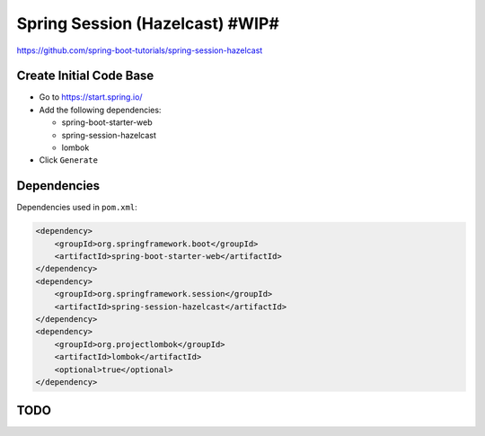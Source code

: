 Spring Session (Hazelcast) #WIP#
================================

https://github.com/spring-boot-tutorials/spring-session-hazelcast

Create Initial Code Base
------------------------

- Go to https://start.spring.io/
- Add the following dependencies:

  - spring-boot-starter-web
  - spring-session-hazelcast
  - lombok
- Click ``Generate``

Dependencies
------------

Dependencies used in ``pom.xml``:

.. code-block:: xml

    <dependency>
        <groupId>org.springframework.boot</groupId>
        <artifactId>spring-boot-starter-web</artifactId>
    </dependency>
    <dependency>
        <groupId>org.springframework.session</groupId>
        <artifactId>spring-session-hazelcast</artifactId>
    </dependency>
    <dependency>
        <groupId>org.projectlombok</groupId>
        <artifactId>lombok</artifactId>
        <optional>true</optional>
    </dependency>

TODO
----
